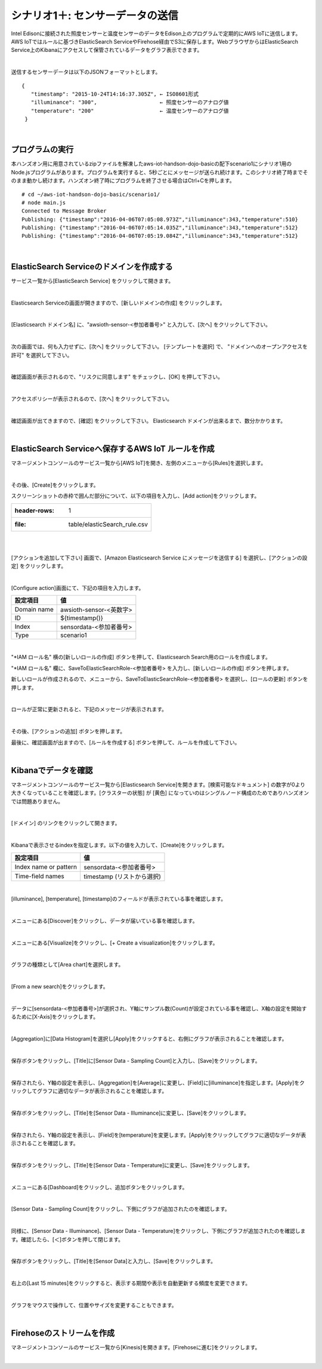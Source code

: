 ===========================================
シナリオ1＋: センサーデータの送信
===========================================

Intel Edisonに接続された照度センサーと温度センサーのデータをEdison上のプログラムで定期的にAWS IoTに送信します。AWS IoTではルールに基づきElasticSearch ServiceやFirehose経由でS3に保存します。WebブラウザからはElasticSearch Service上のKibanaにアクセスして保管されているデータをグラフ表示できます。

.. image:: images/scenario1-plus.png

|

送信するセンサーデータは以下のJSONフォーマットとします。

::

  {
     "timestamp": "2015-10-24T14:16:37.305Z", ← ISO8601形式
     "illuminance": "300",                    ← 照度センサーのアナログ値
     "temperature": "200"                     ← 温度センサーのアナログ値
   }

|

プログラムの実行
======================

本ハンズオン用に用意されているzipファイルを解凍したaws-iot-handson-dojo-basicの配下scenario1にシナリオ1用のNode.jsプログラムがあります。プログラムを実行すると、5秒ごとにメッセージが送られ続けます。このシナリオ終了時までそのまま動かし続けます。ハンズオン終了時にプログラムを終了させる場合はCtrl+Cを押します。

::

  # cd ~/aws-iot-handson-dojo-basic/scenario1/
  # node main.js
  Connected to Message Broker
  Publishing: {"timestamp":"2016-04-06T07:05:08.973Z","illuminance":343,"temperature":510}
  Publishing: {"timestamp":"2016-04-06T07:05:14.035Z","illuminance":343,"temperature":512}
  Publishing: {"timestamp":"2016-04-06T07:05:19.084Z","illuminance":343,"temperature":512}

|

ElasticSearch Serviceのドメインを作成する
==============================================

サービス一覧から[ElasticSearch Service] をクリックして開きます。

.. image:: images/es.png

|

Elasticsearch Serviceの画面が開きますので、[新しいドメインの作成] をクリックします。

.. image:: images/es-get-started.png

|

[Elasticsearch ドメイン名] に、"awsioth-sensor-<参加者番号>" と入力して、[次へ] をクリックして下さい。

.. image:: images/cretate-es-domain.png

|

次の画面では、何も入力せずに、[次へ] をクリックして下さい。
[テンプレートを選択] で、 "ドメインへのオープンアクセスを許可" を選択して下さい。

.. image:: images/domain-access-policy.png

|

確認画面が表示されるので、"リスクに同意します" をチェックし、[OK] を押して下さい。

.. image:: images/domain-access-policy-risk-confirm.png

|

アクセスポリシーが表示されるので、[次へ] をクリックして下さい。

.. image:: images/domain-access-policy-2.png

|

確認画面が出てきますので、[確認] をクリックして下さい。
Elasticsearch ドメインが出来るまで、数分かかります。

.. image:: images/confirm-create.png

|

ElasticSearch Serviceへ保存するAWS IoT ルールを作成
===============================================================

マネージメントコンソールのサービス一覧から[AWS IoT]を開き、左側のメニューから[Rules]を選択します。

.. image:: images/6-create-rule-1.png

|

その後、[Create]をクリックします。

スクリーンショットの赤枠で囲んだ部分について、以下の項目を入力し、[Add action]をクリックします。

.. csv-table::

    :header-rows: 1
    :file: table/elasticSearch_rule.csv

|


.. image:: images/6-create-rule-2.png

|

[アクションを追加して下さい] 画面で、[Amazon Elasticsearch Service にメッセージを送信する] を選択し、[アクションの設定] をクリックします。

.. image:: images/6-create-rule-4.png

.. image:: images/6-create-rule-5.png

|

[Configure action]画面にて、下記の項目を入力します。

===========  ==============================================
設定項目          値
===========  ==============================================
Domain name    awsioth-sensor-<英数字>
ID             ${timestamp()}
Index          sensordata-<参加者番号>
Type           scenario1
===========  ==============================================


.. image:: images/6-configure-action-1.png

|


"*IAM ロール名" 横の[新しいロールの作成] ボタンを押して、Elasticsearch Search用のロールを作成します。

"*IAM ロール名" 欄に、SaveToElasticSearchRole-<参加者番号> を入力し、[新しいロールの作成] ボタンを押します。

新しいロールが作成されるので、メニューから、SaveToElasticSearchRole-<参加者番号> を選択し、[ロールの更新] ボタンを押します。

.. image:: images/6-configure-action-2.png

|

ロールが正常に更新されると、下記のメッセージが表示されます。

.. image:: images/role-successfully-updated.png

|

その後、[アクションの追加] ボタンを押します。

最後に、確認画面が出ますので、[ルールを作成する] ボタンを押して、ルールを作成して下さい。

.. image:: images/6-rules.png

|

Kibanaでデータを確認
===================================

マネージメントコンソールのサービス一覧から[Elasticsearch Service]を開きます。[検索可能なドキュメント] の数字が0より大きくなっていることを確認します。[クラスターの状態] が [黄色] になっていのはシングルノード構成のためでありハンズオンでは問題ありません。

.. image:: images/6-searchable_documents.png

|

[ドメイン] のリンクをクリックして開きます。

.. image:: images/6-kibana-link.png

|

Kibanaで表示させるindexを指定します。以下の値を入力して、[Create]をクリックします。

=========================  ==============================================
設定項目                        値
=========================  ==============================================
  Index name or pattern        sensordata-<参加者番号>
Time-field names               timestamp (リストから選択)
=========================  ==============================================

.. image:: images/6-kibana-configure.png

|

[illuminance], [temperature], [timestamp]のフィールドが表示されている事を確認します。

.. image:: images/6-kibana-settings.png

|

メニューにある[Discover]をクリックし、データが届いている事を確認します。

.. image:: images/6-kibana-discover.png

|

メニューにある[Visualize]をクリックし、[+ Create a visualization]をクリックします。

.. image:: images/6-kibana-create-a-visualization.png

|

グラフの種類として[Area chart]を選択します。

.. image:: images/6-kibana-visualize.png

|

[From a new search]をクリックします。

.. image:: images/6-kibana-new-search.png

|

データに[sensordata-<参加者番号>]が選択され、Y軸にサンプル数(Count)が設定されている事を確認し、X軸の設定を開始するために[X-Axis]をクリックします。

.. image:: images/6-kibana-visualize-2.png

|

[Aggregation]に[Data Histogram]を選択し[Apply]をクリックすると、右側にグラフが表示されることを確認します。

.. image:: images/6-kibana-visualize-3.png

|

保存ボタンをクリックし、[Title]に[Sensor Data - Sampling Count]と入力し、[Save]をクリックします。

.. image:: images/6-kibana-visualize-4.png

|

保存されたら、Y軸の設定を表示し、[Aggregation]を[Average]に変更し、[Field]に[illuminance]を指定します。[Apply]をクリックしてグラフに適切なデータが表示されることを確認します。

.. image:: images/6-kibana-visualize-5.png

|

保存ボタンをクリックし、[Title]を[Sensor Data - Illuminance]に変更し、[Save]をクリックします。

.. image:: images/6-kibana-visualize-6.png

|

保存されたら、Y軸の設定を表示し、[Field]を[temperature]を変更します。[Apply]をクリックしてグラフに適切なデータが表示されることを確認します。

.. image:: images/6-kibana-visualize-7.png

|

保存ボタンをクリックし、[Title]を[Sensor Data - Temperature]に変更し、[Save]をクリックします。

.. image:: images/6-kibana-visualize-8.png

|

メニューにある[Dashboard]をクリックし、追加ボタンをクリックします。

.. image:: images/6-kibana-dashboard-1.png

|

[Sensor Data - Sampling Count]をクリックし、下側にグラフが追加されたのを確認します。

.. image:: images/6-kibana-dashboard-2.png

|

同様に、[Sensor Data - Illuminance]、[Sensor Data - Temperature]をクリックし、下側にグラフが追加されたのを確認します。確認したら、[＜]ボタンを押して閉じます。

.. image:: images/6-kibana-dashboard-3.png

|

保存ボタンをクリックし、[Title]を[Sensor Data]と入力し、[Save]をクリックします。

.. image:: images/6-kibana-dashboard-4.png

|

右上の[Last 15 minutes]をクリックすると、表示する期間や表示を自動更新する頻度を変更できます。

.. image:: images/6-kibana-dashboard-5.png

|

グラフをマウスで操作して、位置やサイズを変更することもできます。

.. image:: images/6-kibana-dashboard-6.png

|

Firehoseのストリームを作成
=======================================

マネージメントコンソールのサービス一覧から[Kinesis]を開きます。[Firehoseに進む]をクリックします。

.. image:: images/6-kinesis-firehose-1.png

|
